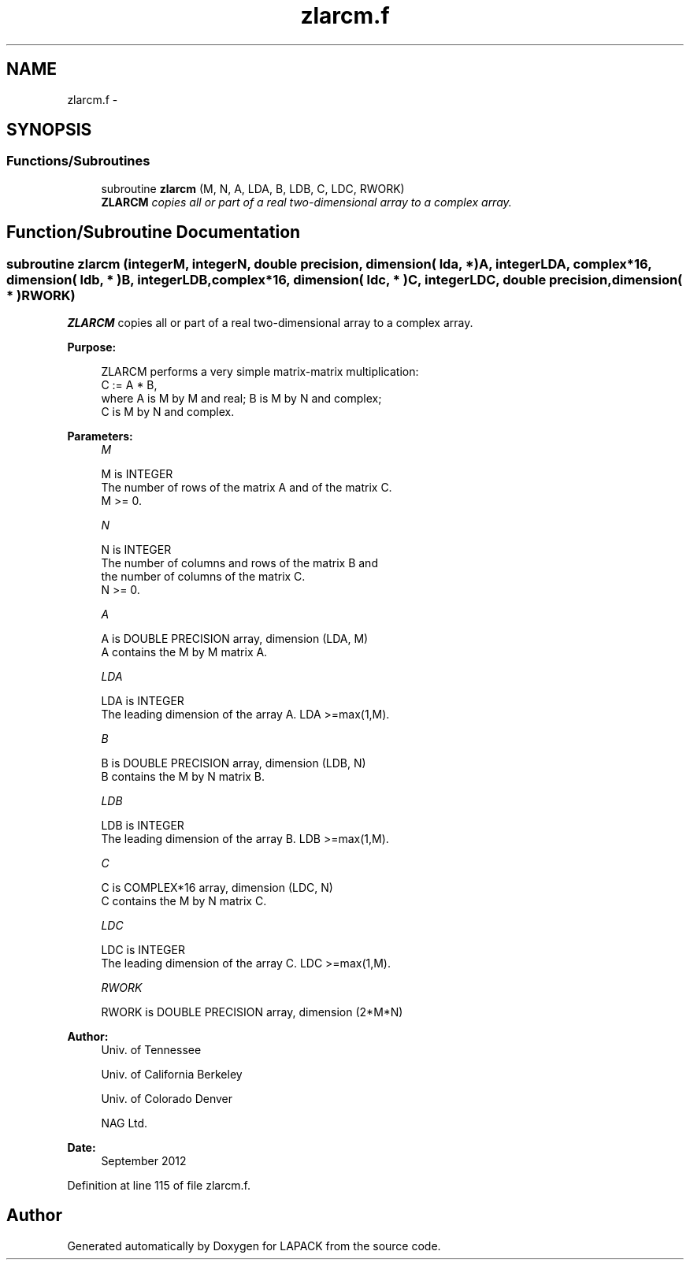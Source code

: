 .TH "zlarcm.f" 3 "Sat Nov 16 2013" "Version 3.4.2" "LAPACK" \" -*- nroff -*-
.ad l
.nh
.SH NAME
zlarcm.f \- 
.SH SYNOPSIS
.br
.PP
.SS "Functions/Subroutines"

.in +1c
.ti -1c
.RI "subroutine \fBzlarcm\fP (M, N, A, LDA, B, LDB, C, LDC, RWORK)"
.br
.RI "\fI\fBZLARCM\fP copies all or part of a real two-dimensional array to a complex array\&. \fP"
.in -1c
.SH "Function/Subroutine Documentation"
.PP 
.SS "subroutine zlarcm (integerM, integerN, double precision, dimension( lda, * )A, integerLDA, complex*16, dimension( ldb, * )B, integerLDB, complex*16, dimension( ldc, * )C, integerLDC, double precision, dimension( * )RWORK)"

.PP
\fBZLARCM\fP copies all or part of a real two-dimensional array to a complex array\&.  
.PP
\fBPurpose: \fP
.RS 4

.PP
.nf
 ZLARCM performs a very simple matrix-matrix multiplication:
          C := A * B,
 where A is M by M and real; B is M by N and complex;
 C is M by N and complex.
.fi
.PP
 
.RE
.PP
\fBParameters:\fP
.RS 4
\fIM\fP 
.PP
.nf
          M is INTEGER
          The number of rows of the matrix A and of the matrix C.
          M >= 0.
.fi
.PP
.br
\fIN\fP 
.PP
.nf
          N is INTEGER
          The number of columns and rows of the matrix B and
          the number of columns of the matrix C.
          N >= 0.
.fi
.PP
.br
\fIA\fP 
.PP
.nf
          A is DOUBLE PRECISION array, dimension (LDA, M)
          A contains the M by M matrix A.
.fi
.PP
.br
\fILDA\fP 
.PP
.nf
          LDA is INTEGER
          The leading dimension of the array A. LDA >=max(1,M).
.fi
.PP
.br
\fIB\fP 
.PP
.nf
          B is DOUBLE PRECISION array, dimension (LDB, N)
          B contains the M by N matrix B.
.fi
.PP
.br
\fILDB\fP 
.PP
.nf
          LDB is INTEGER
          The leading dimension of the array B. LDB >=max(1,M).
.fi
.PP
.br
\fIC\fP 
.PP
.nf
          C is COMPLEX*16 array, dimension (LDC, N)
          C contains the M by N matrix C.
.fi
.PP
.br
\fILDC\fP 
.PP
.nf
          LDC is INTEGER
          The leading dimension of the array C. LDC >=max(1,M).
.fi
.PP
.br
\fIRWORK\fP 
.PP
.nf
          RWORK is DOUBLE PRECISION array, dimension (2*M*N)
.fi
.PP
 
.RE
.PP
\fBAuthor:\fP
.RS 4
Univ\&. of Tennessee 
.PP
Univ\&. of California Berkeley 
.PP
Univ\&. of Colorado Denver 
.PP
NAG Ltd\&. 
.RE
.PP
\fBDate:\fP
.RS 4
September 2012 
.RE
.PP

.PP
Definition at line 115 of file zlarcm\&.f\&.
.SH "Author"
.PP 
Generated automatically by Doxygen for LAPACK from the source code\&.

